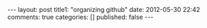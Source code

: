 #+BEGIN_HTML

---
layout:         post
title1:         "organizing github"
date:           2012-05-30 22:42
comments:       true
categories:     []
published:      false
---

#+END_HTML
